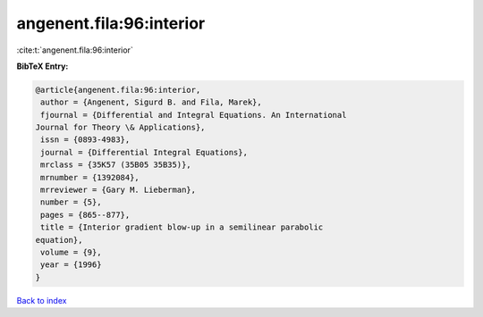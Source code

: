 angenent.fila:96:interior
=========================

:cite:t:`angenent.fila:96:interior`

**BibTeX Entry:**

.. code-block:: bibtex

   @article{angenent.fila:96:interior,
    author = {Angenent, Sigurd B. and Fila, Marek},
    fjournal = {Differential and Integral Equations. An International
   Journal for Theory \& Applications},
    issn = {0893-4983},
    journal = {Differential Integral Equations},
    mrclass = {35K57 (35B05 35B35)},
    mrnumber = {1392084},
    mrreviewer = {Gary M. Lieberman},
    number = {5},
    pages = {865--877},
    title = {Interior gradient blow-up in a semilinear parabolic
   equation},
    volume = {9},
    year = {1996}
   }

`Back to index <../By-Cite-Keys.html>`__
